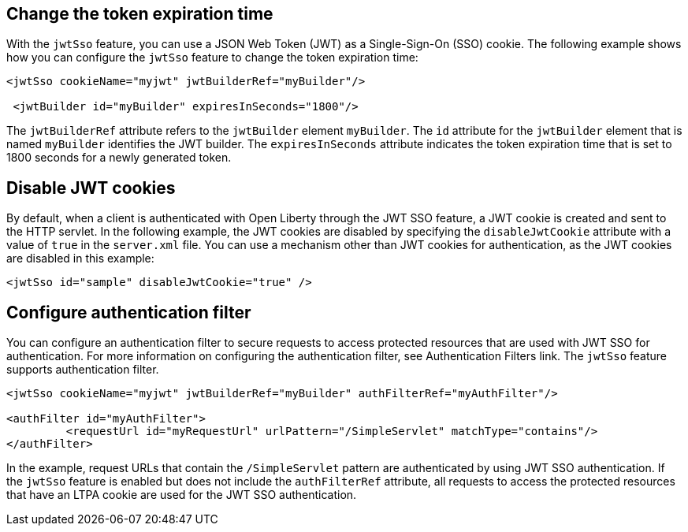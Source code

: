== Change the token expiration time

With the `jwtSso` feature, you can use a JSON Web Token (JWT) as a Single-Sign-On (SSO) cookie.
The following example shows how you can configure the `jwtSso` feature to change the token expiration time:

[source, xml]
----
<jwtSso cookieName="myjwt" jwtBuilderRef="myBuilder"/>

 <jwtBuilder id="myBuilder" expiresInSeconds="1800"/>
----

The `jwtBuilderRef` attribute refers to the `jwtBuilder` element `myBuilder`.
The `id` attribute for the `jwtBuilder` element that is named `myBuilder` identifies the JWT builder.
The `expiresInSeconds` attribute indicates the token expiration time that is set to 1800 seconds for a newly generated token.

== Disable JWT cookies

By default, when a client is authenticated with Open Liberty through the JWT SSO feature, a JWT cookie is created and sent to the HTTP servlet.
In the following example, the JWT cookies are disabled by specifying the `disableJwtCookie` attribute with a value of `true` in the `server.xml` file.
You can use a mechanism other than JWT cookies for authentication, as the JWT cookies are disabled in this example:

[source, xml]
----
<jwtSso id="sample" disableJwtCookie="true" />
----

==  Configure authentication filter

You can configure an authentication filter to secure requests to access protected resources that are used with JWT SSO for authentication.
For more information on configuring the authentication filter, see Authentication Filters link.
The `jwtSso` feature supports authentication filter.

[source, xml]
----
<jwtSso cookieName="myjwt" jwtBuilderRef="myBuilder" authFilterRef="myAuthFilter"/>

<authFilter id="myAuthFilter">
         <requestUrl id="myRequestUrl" urlPattern="/SimpleServlet" matchType="contains"/>
</authFilter>
----

In the example, request URLs that contain the `/SimpleServlet` pattern are authenticated by using JWT SSO authentication.  
If the `jwtSso` feature is enabled but does not include the `authFilterRef` attribute, all requests to access the protected resources that have an LTPA cookie are used for the JWT SSO authentication.
